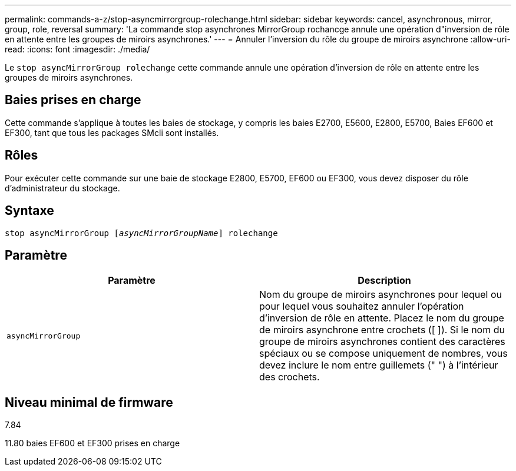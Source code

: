 ---
permalink: commands-a-z/stop-asyncmirrorgroup-rolechange.html 
sidebar: sidebar 
keywords: cancel, asynchronous, mirror, group, role, reversal 
summary: 'La commande stop asynchrones MirrorGroup rochancge annule une opération d"inversion de rôle en attente entre les groupes de miroirs asynchrones.' 
---
= Annuler l'inversion du rôle du groupe de miroirs asynchrone
:allow-uri-read: 
:icons: font
:imagesdir: ./media/


[role="lead"]
Le `stop asyncMirrorGroup rolechange` cette commande annule une opération d'inversion de rôle en attente entre les groupes de miroirs asynchrones.



== Baies prises en charge

Cette commande s'applique à toutes les baies de stockage, y compris les baies E2700, E5600, E2800, E5700, Baies EF600 et EF300, tant que tous les packages SMcli sont installés.



== Rôles

Pour exécuter cette commande sur une baie de stockage E2800, E5700, EF600 ou EF300, vous devez disposer du rôle d'administrateur du stockage.



== Syntaxe

[listing, subs="+macros"]
----
pass:quotes[stop asyncMirrorGroup [_asyncMirrorGroupName_]] rolechange
----


== Paramètre

[cols="2*"]
|===
| Paramètre | Description 


 a| 
`asyncMirrorGroup`
 a| 
Nom du groupe de miroirs asynchrones pour lequel ou pour lequel vous souhaitez annuler l'opération d'inversion de rôle en attente. Placez le nom du groupe de miroirs asynchrone entre crochets ([ ]). Si le nom du groupe de miroirs asynchrones contient des caractères spéciaux ou se compose uniquement de nombres, vous devez inclure le nom entre guillemets (" ") à l'intérieur des crochets.

|===


== Niveau minimal de firmware

7.84

11.80 baies EF600 et EF300 prises en charge
